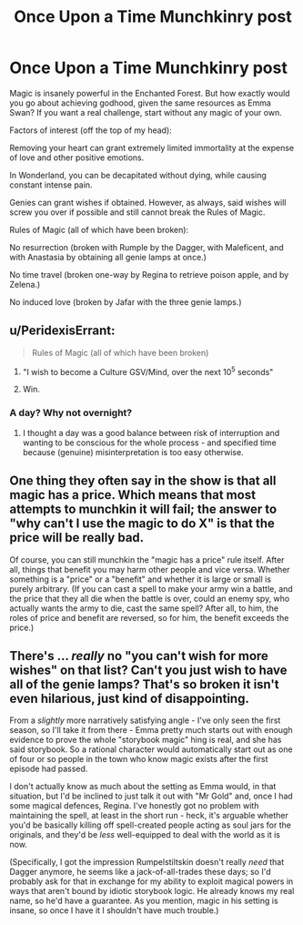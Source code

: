 #+TITLE: Once Upon a Time Munchkinry post

* Once Upon a Time Munchkinry post
:PROPERTIES:
:Author: forrestib
:Score: 2
:DateUnix: 1437851524.0
:DateShort: 2015-Jul-25
:END:
Magic is insanely powerful in the Enchanted Forest. But how exactly would you go about achieving godhood, given the same resources as Emma Swan? If you want a real challenge, start without any magic of your own.

Factors of interest (off the top of my head):

Removing your heart can grant extremely limited immortality at the expense of love and other positive emotions.

In Wonderland, you can be decapitated without dying, while causing constant intense pain.

Genies can grant wishes if obtained. However, as always, said wishes will screw you over if possible and still cannot break the Rules of Magic.

Rules of Magic (all of which have been broken):

No resurrection (broken with Rumple by the Dagger, with Maleficent, and with Anastasia by obtaining all genie lamps at once.)

No time travel (broken one-way by Regina to retrieve poison apple, and by Zelena.)

No induced love (broken by Jafar with the three genie lamps.)


** u/PeridexisErrant:
#+begin_quote
  Rules of Magic (all of which have been broken)
#+end_quote

1. "I wish to become a Culture GSV/Mind, over the next 10^{5} seconds"

2. Win.
:PROPERTIES:
:Author: PeridexisErrant
:Score: 5
:DateUnix: 1437877589.0
:DateShort: 2015-Jul-26
:END:

*** A day? Why not overnight?
:PROPERTIES:
:Author: nerdguy1138
:Score: 1
:DateUnix: 1438153048.0
:DateShort: 2015-Jul-29
:END:

**** I thought a day was a good balance between risk of interruption and wanting to be conscious for the whole process - and specified time because (genuine) misinterpretation is too easy otherwise.
:PROPERTIES:
:Author: PeridexisErrant
:Score: 1
:DateUnix: 1438161169.0
:DateShort: 2015-Jul-29
:END:


** One thing they often say in the show is that all magic has a price. Which means that most attempts to munchkin it will fail; the answer to "why can't I use the magic to do X" is that the price will be really bad.

Of course, you can still munchkin the "magic has a price" rule itself. After all, things that benefit you may harm other people and vice versa. Whether something is a "price" or a "benefit" and whether it is large or small is purely arbitrary. (If you can cast a spell to make your army win a battle, and the price that they all die when the battle is over, could an enemy spy, who actually wants the army to die, cast the same spell? After all, to him, the roles of price and benefit are reversed, so for him, the benefit exceeds the price.)
:PROPERTIES:
:Author: Jiro_T
:Score: 3
:DateUnix: 1438028433.0
:DateShort: 2015-Jul-28
:END:


** There's ... /really/ no "you can't wish for more wishes" on that list? Can't you just wish to have all of the genie lamps? That's so broken it isn't even hilarious, just kind of disappointing.

From a /slightly/ more narratively satisfying angle - I've only seen the first season, so I'll take it from there - Emma pretty much starts out with enough evidence to prove the whole "storybook magic" hing is real, and she has said storybook. So a rational character would automatically start out as one of four or so people in the town who know magic exists after the first episode had passed.

I don't actually know as much about the setting as Emma would, in that situation, but I'd be inclined to just talk it out with "Mr Gold" and, once I had some magical defences, Regina. I've honestly got no problem with maintaining the spell, at least in the short run - heck, it's arguable whether you'd be basically killing off spell-created people acting as soul jars for the originals, and they'd be /less/ well-equipped to deal with the world as it is now.

(Specifically, I got the impression Rumpelstiltskin doesn't really /need/ that Dagger anymore, he seems like a jack-of-all-trades these days; so I'd probably ask for that in exchange for my ability to exploit magical powers in ways that aren't bound by idiotic storybook logic. He already knows my real name, so he'd have a guarantee. As you mention, magic in his setting is insane, so once I have it I shouldn't have much trouble.)
:PROPERTIES:
:Author: MugaSofer
:Score: 1
:DateUnix: 1437965739.0
:DateShort: 2015-Jul-27
:END:
